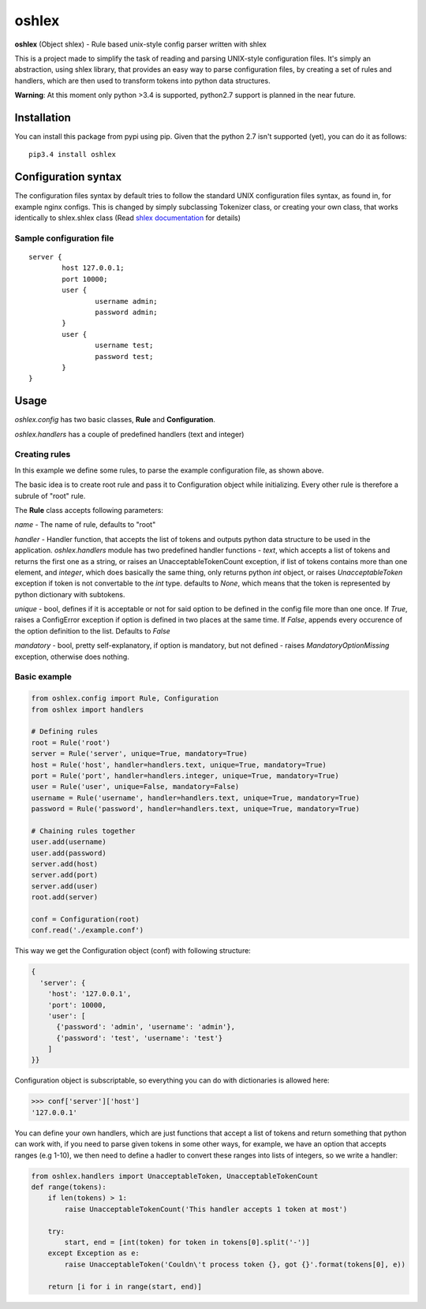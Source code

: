 oshlex
======

**oshlex** (Object shlex) - Rule based unix-style config parser written
with shlex

This is a project made to simplify the task of reading and parsing
UNIX-style configuration files. It's simply an abstraction, using shlex
library, that provides an easy way to parse configuration files, by
creating a set of rules and handlers, which are then used to transform
tokens into python data structures.

**Warning**: At this moment only python >3.4 is supported, python2.7
support is planned in the near future.

Installation
~~~~~~~~~~~~
You can install this package from pypi using pip.
Given that the python 2.7 isn't supported (yet), you can do it as 
follows:

::

    pip3.4 install oshlex


Configuration syntax
~~~~~~~~~~~~~~~~~~~~

The configuration files syntax by default tries to follow the standard
UNIX configuration files syntax, as found in, for example nginx configs.
This is changed by simply subclassing Tokenizer class, or creating your
own class, that works identically to shlex.shlex class (Read `shlex
documentation <https://docs.python.org/3.4/library/shlex.html>`__ for
details)

Sample configuration file
^^^^^^^^^^^^^^^^^^^^^^^^^

::

    server {
            host 127.0.0.1;
            port 10000;
            user {
                    username admin;
                    password admin;
            }
            user {
                    username test;
                    password test;
            }
    }

Usage
~~~~~

*oshlex.config* has two basic classes, **Rule** and **Configuration**.

*oshlex.handlers* has a couple of predefined handlers (text and integer)

Creating rules
^^^^^^^^^^^^^^

In this example we define some rules, to parse the example configuration
file, as shown above.

The basic idea is to create root rule and pass it to Configuration
object while initializing. Every other rule is therefore a subrule of
"root" rule.

The **Rule** class accepts following parameters:

*name* - The name of rule, defaults to "root"

*handler* - Handler function, that accepts the list of tokens and
outputs python data structure to be used in the application.
*oshlex.handlers* module has two predefined handler functions - *text*,
which accepts a list of tokens and returns the first one as a string, or
raises an UnacceptableTokenCount exception, if list of tokens contains
more than one element, and *integer*, which does basically the same
thing, only returns python *int* object, or raises *UnacceptableToken*
exception if token is not convertable to the *int* type. defaults to
*None*, which means that the token is represented by python dictionary
with subtokens.

*unique* - bool, defines if it is acceptable or not for said option to
be defined in the config file more than one once. If *True*, raises a
ConfigError exception if option is defined in two places at the same
time. If *False*, appends every occurence of the option definition to
the list. Defaults to *False*

*mandatory* - bool, pretty self-explanatory, if option is mandatory, but
not defined - raises *MandatoryOptionMissing* exception, otherwise does
nothing.

Basic example
^^^^^^^^^^^^^

.. code:: python

    from oshlex.config import Rule, Configuration
    from oshlex import handlers

    # Defining rules
    root = Rule('root')
    server = Rule('server', unique=True, mandatory=True)
    host = Rule('host', handler=handlers.text, unique=True, mandatory=True)
    port = Rule('port', handler=handlers.integer, unique=True, mandatory=True)
    user = Rule('user', unique=False, mandatory=False)
    username = Rule('username', handler=handlers.text, unique=True, mandatory=True)
    password = Rule('password', handler=handlers.text, unique=True, mandatory=True)

    # Chaining rules together
    user.add(username)
    user.add(password)
    server.add(host)
    server.add(port)
    server.add(user)
    root.add(server)

    conf = Configuration(root)
    conf.read('./example.conf')

This way we get the Configuration object (conf) with following
structure:

.. code:: python

    {
      'server': {
        'host': '127.0.0.1',
        'port': 10000,
        'user': [
          {'password': 'admin', 'username': 'admin'},
          {'password': 'test', 'username': 'test'}
        ]
    }}

Configuration object is subscriptable, so everything you can do with
dictionaries is allowed here:

.. code:: python

    >>> conf['server']['host']
    '127.0.0.1'

You can define your own handlers, which are just functions that accept a
list of tokens and return something that python can work with, if you
need to parse given tokens in some other ways, for example, we have an
option that accepts ranges (e.g 1-10), we then need to define a hadler
to convert these ranges into lists of integers, so we write a handler:

.. code:: python

    from oshlex.handlers import UnacceptableToken, UnacceptableTokenCount
    def range(tokens):
        if len(tokens) > 1:
            raise UnacceptableTokenCount('This handler accepts 1 token at most')

        try:
            start, end = [int(token) for token in tokens[0].split('-')]
        except Exception as e:
            raise UnacceptableToken('Couldn\'t process token {}, got {}'.format(tokens[0], e))

        return [i for i in range(start, end)]                                                                                   
